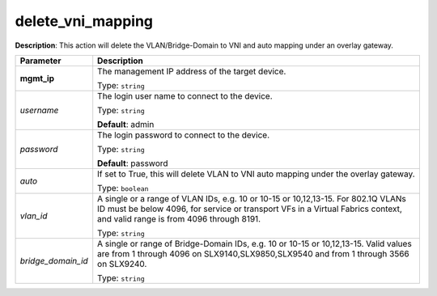 .. NOTE: This file has been generated automatically, don't manually edit it

delete_vni_mapping
~~~~~~~~~~~~~~~~~~

**Description**: This action will delete the VLAN/Bridge-Domain to VNI and auto mapping under an overlay gateway. 

.. table::

   ================================  ======================================================================
   Parameter                         Description
   ================================  ======================================================================
   **mgmt_ip**                       The management IP address of the target device.

                                     Type: ``string``
   *username*                        The login user name to connect to the device.

                                     Type: ``string``

                                     **Default**: admin
   *password*                        The login password to connect to the device.

                                     Type: ``string``

                                     **Default**: password
   *auto*                            If set to True, this will delete VLAN to VNI auto mapping under the overlay gateway.

                                     Type: ``boolean``
   *vlan_id*                         A single or a range of VLAN IDs, e.g. 10 or 10-15 or 10,12,13-15. For 802.1Q VLANs ID must be below 4096, for service or transport VFs in a Virtual Fabrics context, and valid range is from 4096 through 8191.

                                     Type: ``string``
   *bridge_domain_id*                A single or range of Bridge-Domain IDs, e.g. 10 or 10-15 or 10,12,13-15. Valid values are from 1 through 4096 on SLX9140,SLX9850,SLX9540 and from 1 through 3566 on SLX9240.

                                     Type: ``string``
   ================================  ======================================================================

